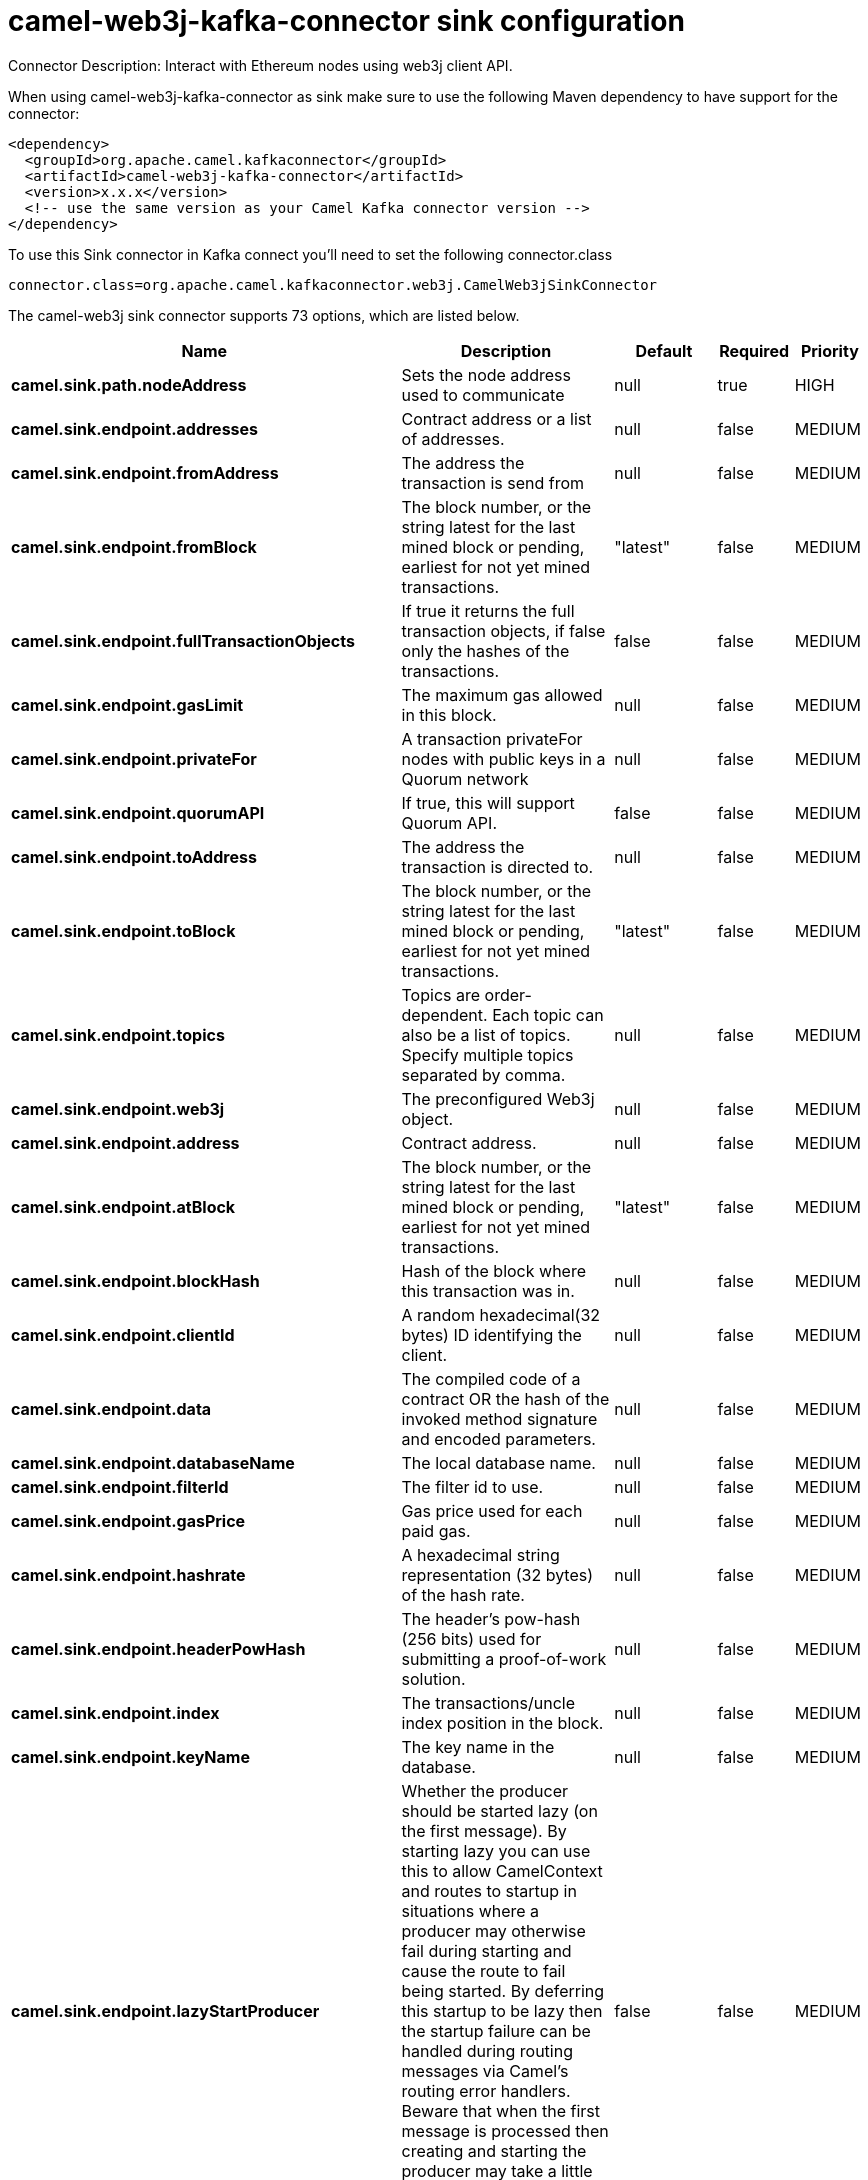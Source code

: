 // kafka-connector options: START
[[camel-web3j-kafka-connector-sink]]
= camel-web3j-kafka-connector sink configuration

Connector Description: Interact with Ethereum nodes using web3j client API.

When using camel-web3j-kafka-connector as sink make sure to use the following Maven dependency to have support for the connector:

[source,xml]
----
<dependency>
  <groupId>org.apache.camel.kafkaconnector</groupId>
  <artifactId>camel-web3j-kafka-connector</artifactId>
  <version>x.x.x</version>
  <!-- use the same version as your Camel Kafka connector version -->
</dependency>
----

To use this Sink connector in Kafka connect you'll need to set the following connector.class

[source,java]
----
connector.class=org.apache.camel.kafkaconnector.web3j.CamelWeb3jSinkConnector
----


The camel-web3j sink connector supports 73 options, which are listed below.



[width="100%",cols="2,5,^1,1,1",options="header"]
|===
| Name | Description | Default | Required | Priority
| *camel.sink.path.nodeAddress* | Sets the node address used to communicate | null | true | HIGH
| *camel.sink.endpoint.addresses* | Contract address or a list of addresses. | null | false | MEDIUM
| *camel.sink.endpoint.fromAddress* | The address the transaction is send from | null | false | MEDIUM
| *camel.sink.endpoint.fromBlock* | The block number, or the string latest for the last mined block or pending, earliest for not yet mined transactions. | "latest" | false | MEDIUM
| *camel.sink.endpoint.fullTransactionObjects* | If true it returns the full transaction objects, if false only the hashes of the transactions. | false | false | MEDIUM
| *camel.sink.endpoint.gasLimit* | The maximum gas allowed in this block. | null | false | MEDIUM
| *camel.sink.endpoint.privateFor* | A transaction privateFor nodes with public keys in a Quorum network | null | false | MEDIUM
| *camel.sink.endpoint.quorumAPI* | If true, this will support Quorum API. | false | false | MEDIUM
| *camel.sink.endpoint.toAddress* | The address the transaction is directed to. | null | false | MEDIUM
| *camel.sink.endpoint.toBlock* | The block number, or the string latest for the last mined block or pending, earliest for not yet mined transactions. | "latest" | false | MEDIUM
| *camel.sink.endpoint.topics* | Topics are order-dependent. Each topic can also be a list of topics. Specify multiple topics separated by comma. | null | false | MEDIUM
| *camel.sink.endpoint.web3j* | The preconfigured Web3j object. | null | false | MEDIUM
| *camel.sink.endpoint.address* | Contract address. | null | false | MEDIUM
| *camel.sink.endpoint.atBlock* | The block number, or the string latest for the last mined block or pending, earliest for not yet mined transactions. | "latest" | false | MEDIUM
| *camel.sink.endpoint.blockHash* | Hash of the block where this transaction was in. | null | false | MEDIUM
| *camel.sink.endpoint.clientId* | A random hexadecimal(32 bytes) ID identifying the client. | null | false | MEDIUM
| *camel.sink.endpoint.data* | The compiled code of a contract OR the hash of the invoked method signature and encoded parameters. | null | false | MEDIUM
| *camel.sink.endpoint.databaseName* | The local database name. | null | false | MEDIUM
| *camel.sink.endpoint.filterId* | The filter id to use. | null | false | MEDIUM
| *camel.sink.endpoint.gasPrice* | Gas price used for each paid gas. | null | false | MEDIUM
| *camel.sink.endpoint.hashrate* | A hexadecimal string representation (32 bytes) of the hash rate. | null | false | MEDIUM
| *camel.sink.endpoint.headerPowHash* | The header's pow-hash (256 bits) used for submitting a proof-of-work solution. | null | false | MEDIUM
| *camel.sink.endpoint.index* | The transactions/uncle index position in the block. | null | false | MEDIUM
| *camel.sink.endpoint.keyName* | The key name in the database. | null | false | MEDIUM
| *camel.sink.endpoint.lazyStartProducer* | Whether the producer should be started lazy (on the first message). By starting lazy you can use this to allow CamelContext and routes to startup in situations where a producer may otherwise fail during starting and cause the route to fail being started. By deferring this startup to be lazy then the startup failure can be handled during routing messages via Camel's routing error handlers. Beware that when the first message is processed then creating and starting the producer may take a little time and prolong the total processing time of the processing. | false | false | MEDIUM
| *camel.sink.endpoint.mixDigest* | The mix digest (256 bits) used for submitting a proof-of-work solution. | null | false | MEDIUM
| *camel.sink.endpoint.nonce* | The nonce found (64 bits) used for submitting a proof-of-work solution. | null | false | MEDIUM
| *camel.sink.endpoint.operation* | Operation to use. | "transaction" | false | MEDIUM
| *camel.sink.endpoint.position* | The transaction index position withing a block. | null | false | MEDIUM
| *camel.sink.endpoint.priority* | The priority of a whisper message. | null | false | MEDIUM
| *camel.sink.endpoint.sha3HashOfDataToSign* | Message to sign by calculating an Ethereum specific signature. | null | false | MEDIUM
| *camel.sink.endpoint.signedTransactionData* | The signed transaction data for a new message call transaction or a contract creation for signed transactions. | null | false | MEDIUM
| *camel.sink.endpoint.sourceCode* | The source code to compile. | null | false | MEDIUM
| *camel.sink.endpoint.transactionHash* | The information about a transaction requested by transaction hash. | null | false | MEDIUM
| *camel.sink.endpoint.ttl* | The time to live in seconds of a whisper message. | null | false | MEDIUM
| *camel.sink.endpoint.value* | The value sent within a transaction. | null | false | MEDIUM
| *camel.component.web3j.addresses* | Contract address or a list of addresses. | null | false | MEDIUM
| *camel.component.web3j.configuration* | Default configuration | null | false | MEDIUM
| *camel.component.web3j.fromAddress* | The address the transaction is send from | null | false | MEDIUM
| *camel.component.web3j.fromBlock* | The block number, or the string latest for the last mined block or pending, earliest for not yet mined transactions. | "latest" | false | MEDIUM
| *camel.component.web3j.fullTransactionObjects* | If true it returns the full transaction objects, if false only the hashes of the transactions. | false | false | MEDIUM
| *camel.component.web3j.gasLimit* | The maximum gas allowed in this block. | null | false | MEDIUM
| *camel.component.web3j.privateFor* | A transaction privateFor nodes with public keys in a Quorum network | null | false | MEDIUM
| *camel.component.web3j.quorumAPI* | If true, this will support Quorum API. | false | false | MEDIUM
| *camel.component.web3j.toAddress* | The address the transaction is directed to. | null | false | MEDIUM
| *camel.component.web3j.toBlock* | The block number, or the string latest for the last mined block or pending, earliest for not yet mined transactions. | "latest" | false | MEDIUM
| *camel.component.web3j.topics* | Topics are order-dependent. Each topic can also be a list of topics. Specify multiple topics separated by comma. | null | false | MEDIUM
| *camel.component.web3j.web3j* | The preconfigured Web3j object. | null | false | MEDIUM
| *camel.component.web3j.address* | Contract address. | null | false | MEDIUM
| *camel.component.web3j.atBlock* | The block number, or the string latest for the last mined block or pending, earliest for not yet mined transactions. | "latest" | false | MEDIUM
| *camel.component.web3j.blockHash* | Hash of the block where this transaction was in. | null | false | MEDIUM
| *camel.component.web3j.clientId* | A random hexadecimal(32 bytes) ID identifying the client. | null | false | MEDIUM
| *camel.component.web3j.data* | The compiled code of a contract OR the hash of the invoked method signature and encoded parameters. | null | false | MEDIUM
| *camel.component.web3j.databaseName* | The local database name. | null | false | MEDIUM
| *camel.component.web3j.filterId* | The filter id to use. | null | false | MEDIUM
| *camel.component.web3j.gasPrice* | Gas price used for each paid gas. | null | false | MEDIUM
| *camel.component.web3j.hashrate* | A hexadecimal string representation (32 bytes) of the hash rate. | null | false | MEDIUM
| *camel.component.web3j.headerPowHash* | The header's pow-hash (256 bits) used for submitting a proof-of-work solution. | null | false | MEDIUM
| *camel.component.web3j.index* | The transactions/uncle index position in the block. | null | false | MEDIUM
| *camel.component.web3j.keyName* | The key name in the database. | null | false | MEDIUM
| *camel.component.web3j.lazyStartProducer* | Whether the producer should be started lazy (on the first message). By starting lazy you can use this to allow CamelContext and routes to startup in situations where a producer may otherwise fail during starting and cause the route to fail being started. By deferring this startup to be lazy then the startup failure can be handled during routing messages via Camel's routing error handlers. Beware that when the first message is processed then creating and starting the producer may take a little time and prolong the total processing time of the processing. | false | false | MEDIUM
| *camel.component.web3j.mixDigest* | The mix digest (256 bits) used for submitting a proof-of-work solution. | null | false | MEDIUM
| *camel.component.web3j.nonce* | The nonce found (64 bits) used for submitting a proof-of-work solution. | null | false | MEDIUM
| *camel.component.web3j.operation* | Operation to use. | "transaction" | false | MEDIUM
| *camel.component.web3j.position* | The transaction index position withing a block. | null | false | MEDIUM
| *camel.component.web3j.priority* | The priority of a whisper message. | null | false | MEDIUM
| *camel.component.web3j.sha3HashOfDataToSign* | Message to sign by calculating an Ethereum specific signature. | null | false | MEDIUM
| *camel.component.web3j.signedTransactionData* | The signed transaction data for a new message call transaction or a contract creation for signed transactions. | null | false | MEDIUM
| *camel.component.web3j.sourceCode* | The source code to compile. | null | false | MEDIUM
| *camel.component.web3j.transactionHash* | The information about a transaction requested by transaction hash. | null | false | MEDIUM
| *camel.component.web3j.ttl* | The time to live in seconds of a whisper message. | null | false | MEDIUM
| *camel.component.web3j.value* | The value sent within a transaction. | null | false | MEDIUM
| *camel.component.web3j.autowiredEnabled* | Whether autowiring is enabled. This is used for automatic autowiring options (the option must be marked as autowired) by looking up in the registry to find if there is a single instance of matching type, which then gets configured on the component. This can be used for automatic configuring JDBC data sources, JMS connection factories, AWS Clients, etc. | true | false | MEDIUM
|===



The camel-web3j sink connector has no converters out of the box.





The camel-web3j sink connector has no transforms out of the box.





The camel-web3j sink connector has no aggregation strategies out of the box.




// kafka-connector options: END
